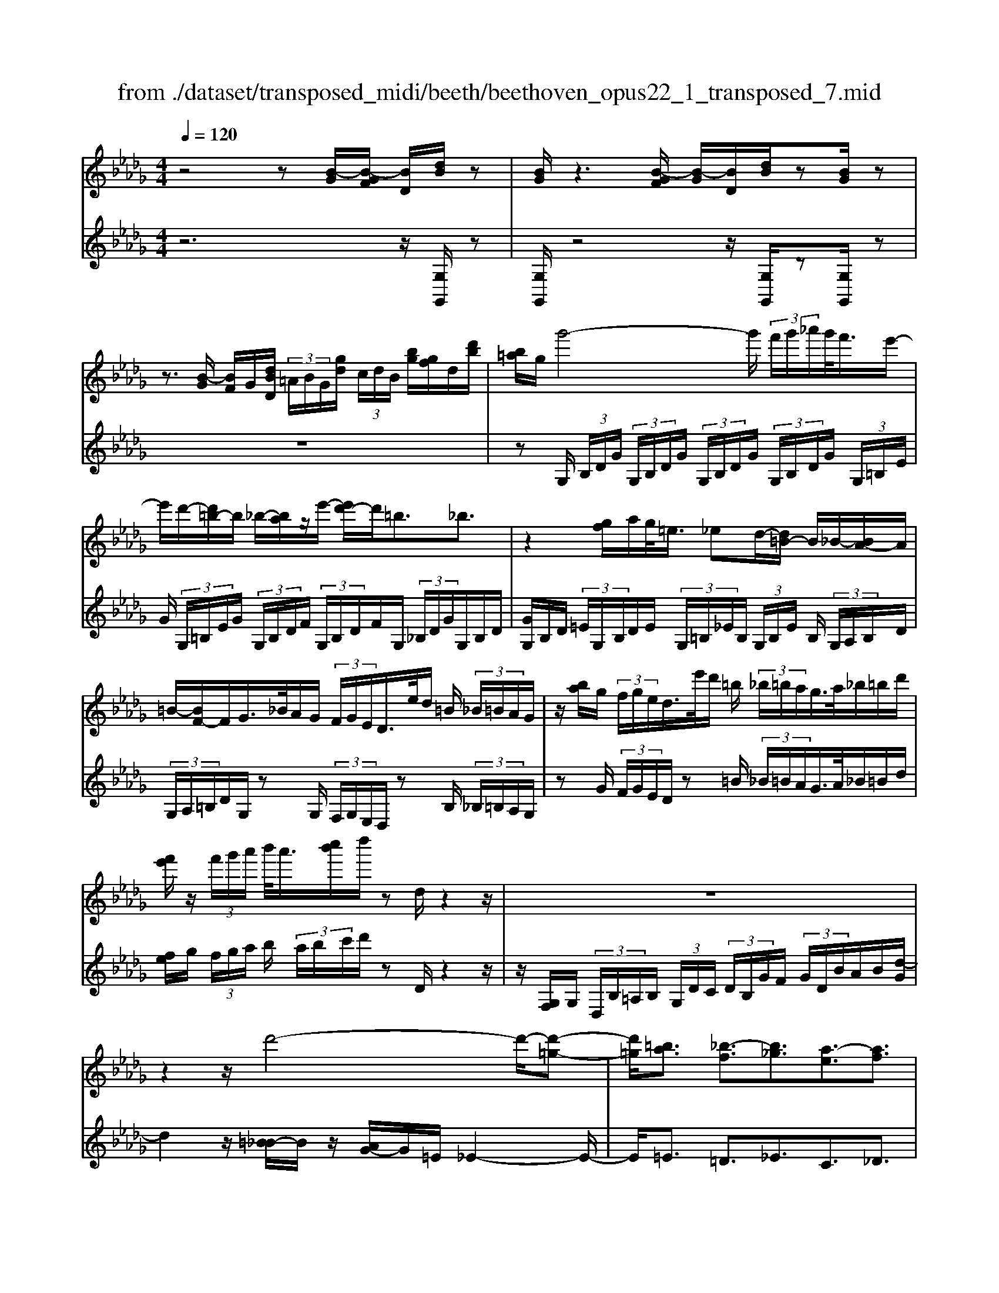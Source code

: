 X: 1
T: from ./dataset/transposed_midi/beeth/beethoven_opus22_1_transposed_7.mid
M: 4/4
L: 1/8
Q:1/4=120
% Last note suggests Lydian mode tune
K:Db % 5 flats
V:1
%%MIDI program 0
z4 z[B-G]/2[B-GF]/2 [BD]/2[dB]/2z| \
[BG]/2z3[B-GF]/2 [B-G]/2[BD]/2[dB]/2z[BG]/2z| \
z3/2[B-G]/2 [BF]/2G/2[dBD]/2 (3=A/2B/2G/2[gd]/2 (3c/2d/2B/2 [bg]/2[gf]/2d/2[d'b]/2| \
[b=a]/2g/2g'4-g'/2 (3f'/2g'/2_a'/2g'/2<f'/2e'/2-|
e'/2d'/2-[d'=b-]/2b/2 _b/2-[ba]/2z/2e'/2- [e'd'-]/2d'/2=b3/2_b3/2| \
z2 [gf]/2a/2g/2<=e/2 _ed/2-[d=B-]/2 B/2_B/2-[BA-]/2A/2| \
=B/2-[BF-]/2F/2G/2>_B/2A/2G/2 (3F/2G/2E/2D/2>e/2d/2 =B/2 (3_B/2=B/2A/2G/2| \
z/2[ba]/2g/2 (3f/2g/2e/2d/2>e'/2d'/2 =b/2 (3_b/2=b/2a/2g/2>a/2_b/2=b/2d'/2|
[f'e']/2z/2 (3f'/2g'/2a'/2 b'/2<a'/2[c''b']/2d''/2 zd/2z2z/2| \
z8| \
z2 z/2d'4-d'/2-[d'-=g-]| \
[d'=g]/2[=ba]3/2 [_b-f]3/2[b_g]3/2[a-e]3/2[af]3/2|
[=gd]3/2a/2 [ec]/2[aec]/2a/2[ec]/2 [bec]/2c'/2[_ge]/2[age]/2 b/2[c'ge]/2[ge]/2d'/2| \
[d'fd]/2[fd]/2[d'fd]/2c'/2 [fd]/2[b=ed]/2a/2[=ged]/2 [ed]/2b/2[aed]/2[_ec]/2 g/2[aec]/2[ec]/2[bec]/2| \
c'/2[ge]/2[age]/2b/2 [c'ge]/2[ge]/2d'/2[d'fd]/2 [fd]/2d'/2[c'fd]/2[fd]/2 [b=ed]/2a/2[ed]/2[=ged]/2| \
b/2[=ed]/2[a_ec]/2a/2 [=gec]/2[=ed]/2b/2[aed]/2 [_ec]/2[aec]/2g/2[=ed]/2 [bed]/2[a_ec]/2 (3A/2B/2c/2|
 (3d/2e/2f/2=g/2 (3a/2g/2a/2 (3g/2a/2g/2a/2 g/2[af]3f/2-| \
fd'- [d'a-f-]/2[af][f'd']3/2[af]3/2[a'f']3/2| \
[af]3f3/2d'3/2 [af]3/2[f'-d'-]/2| \
[f'd'][af]3/2[a'f']3/2 [=d'baf]3z|
z3=d'3/2f'3/2 a'3/2-[a'-d'-]/2| \
[a'=d'-][g'-d'-] [g'-e'-d']/2[g'-e'-][g'-e'-=a]3/2[g'e'_a-]3/2[f'_d'a]3/2| \
[e'bg]3/2[c'ge]3/2[d'fd]/2z2z/2 [f-d-]2| \
[fd][dB]3/2[BG]z/2 [ge]2 [fd]/2z/2[e-c-]|
[ec]/2[cA]/2z [af]3[fd]3/2[dB]z/2| \
[bg]2 [af]/2z/2[ge]3/2[ec]/2z [e'g]2| \
[d'f][c'e]2[b-d-]/2[ba-dc-]/2 [ac][gG]3/2[fF]3/2| \
[e=A]3/2[dB]3/2[BED]3/2z3/2 [_AFD]/2z3/2|
z[AECA,] z2 [FDA,]3/2z/2 [fd]3/2[fd]/2| \
z[dB]/2z[BG]/2z [ge]3/2[fd]/2 z[ec]/2z/2| \
z/2[cA]/2z [af]3/2[af]/2 z[fd]/2z[dB]/2z| \
[bg]3/2[af]/2 z[ge]/2z[ec]/2z [e'g]3/2[d'f]/2|
z[c'e]3/2[bd]/2z [ac]/2z[gG]/2 z/2f/2F/2=A/2| \
[fc]/2=a/2 (3c'/2=e'/2f'/2 e'/2f'/2 (3e'/2f'/2c'/2 a/2f/2>F/2B/2 d/2 (3f/2b/2d'/2e'/2| \
f'/2 (3=e'/2f'/2e'/2f'/2 d'/2[bf]/2z/2E/2  (3=G/2B/2d/2e/2 (3g/2b/2d'/2b/2 (3e'/2d'/2b/2| \
=g/2=e/2<d/2c/2 _e/2 (3_g/2=a/2c'/2e'/2 g'/2 (3a'/2c''/2c'/2 (3c''/2c'/2c''/2c'/2 (3c''/2d'/2d''/2|
c'/2 (3c''/2d'/2d''/2g/2  (3g'/2f/2f'/2c'/2 (3c''/2d'/2d''/2g/2 (3g'/2f/2f'/2  (3c'/2c''/2d'/2d''/2g/2| \
[g'f]/2f'/2 (3c'/2c''/2d'/2 d''/2 (3g/2g'/2f/2f'/2  (3e/2e'/2d/2 (3d'/2c/2c'/2 B/2 (3b/2A/2a/2G/2| \
 (3g/2F/2f/2E/2 (3e/2D/2d/2 (3C/2c/2B,/2B/2  (3A,/2A/2G,/2G/2 (3F,/2F/2E,/2E/2[DD,]/2C/2| \
A/2 (3D/2A/2G/2A/2  (3F/2A/2C/2 (3A/2D/2A/2 G/2 (3A/2F/2A/2C/2  (3A/2D/2A/2G/2A/2|
[AF]/2 (3=A,/2A/2B,/2B/2  (3C/2c/2D/2d/2 (3=D/2d/2E/2e/2 (3F/2f/2G/2  (3g/2_A/2a/2B/2b/2| \
[aA]/2G/2 (3g/2F/2f/2 E/2 (3e/2D/2d/2 (3C/2c/2B,/2B/2 (3A,/2A/2C/2 c/2[dD]3/2| \
z3/2[A-F-]2[AFD][=A-G-]2[AG=E][_A-G-=D]/2| \
[A-G-D]/2[AG]/2[A-G-=D]/2[AGC][AF_D]2z[fA-F-]2[d-A-F-]/2|
[dAF]/2[g=A-G-]2[=eAG][=dA-G-]/2 [_dA-G-]/2[AG]/2[=dA-G-]/2[cAG][_d-_A-F-]3/2| \
[dAF]/2z[e=A-G-]/2 [dA-G-]/2[AG]/2[eA-G-]/2[cAG][d_AF]2z[=d=A-G-]/2| \
[d=A-G-]/2[AG]/2[=dA-G-]/2[cAG][_dD]2[eE]/2z/2[fF]2[gG]/2| \
z/2[aA]2[bB]/2z/2[c'c]/2 [d'd]/2z/2[e'e]/2[f'f]/2 z/2[g'-g-]3/2|
[g'g]/2[f'f]/2z/2[e'e]2[d'd]/2 z/2[c'c]2[bB]/2z/2[aA]/2| \
[gG]/2z/2[fF]/2[eE]/2 z/2[dD]/2z  (3c/2=B/2c/2A/2d/2 z (3c'/2b/2c'/2| \
a/2d'/2z2z/2[c''a'g'e'c']3/2z2[d''-a'-f'-d'-]| \
[d''a'f'd']z3 z/2[B-GF]/2[B-G]/2[BD]/2 [dB]/2z[BG]/2|
z2 z/2[B-G]/2[B-F]/2[BGD]/2 [dB]/2z[BG]/2 z2| \
z[B-G]/2[BGF]/2 D/2[dB]/2[B=A]/2G/2 [gd]/2[dc]/2B/2[bgf]/2 g/2d/2[d'ba]/2b/2| \
g/2g'4-[g'f']/2g'/2a'/2 [g'f'-]/2f'/2e'/2-[e'd'-]/2| \
d'/2=b/2-[b_b-]/2b/2 a/2-[e'-a]/2e'/2d'=b3/2 _b3/2z/2|
zf/2g/2 a/2[g=e-]/2e/2_e/2- [ed-]/2d/2=B _B/2-[BA-]/2A/2=B/2| \
FG/2>B/2  (3A/2G/2F/2G/2E/2<D/2e/2 (3d/2=B/2_B/2 =B/2A/2<G/2_b/2| \
 (3a/2g/2f/2g/2e/2<d/2e'/2 (3d'/2=b/2_b/2 =b/2a/2<g/2a/2 _b/2 (3=b/2d'/2e'/2f'/2| \
f'/2g'/2a'/2[b'a']/2 b'/2c''/2d''/2zd/2z3|
z8| \
z2 d'4- d'/2-[d'=g]3/2| \
[=ba]3/2[_b-f]3/2[bg]3/2[a-e]3/2 [af]3/2[=g-d-]/2| \
[=gd]a/2[ec]/2 [aec]/2a/2[bec]/2[ec]/2 c'/2[a_ge]/2[ge]/2[bge]/2 c'/2[ge]/2[d'fd]/2d'/2|
[d'fd]/2[fd]/2c'/2[bfd]/2 [=ed]/2a/2[=ged]/2[ed]/2 [bed]/2a/2[_ec]/2[gec]/2 a/2[ec]/2[bec]/2c'/2| \
[age]/2[ge]/2b/2[c'ge]/2 [ge]/2[d'fd]/2d'/2[fd]/2 [d'fd]/2c'/2[bfd]/2[=ed]/2 a/2[=ged]/2[ed]/2[bed]/2| \
a/2[ec]/2[aec]/2=g/2 [b=ed]/2[ed]/2a/2[a_ec]/2 [ec]/2[g=ed]/2b/2[ed]/2 [a_ec]/2[BA]/2 (3c/2d/2e/2| \
f/2 (3=g/2a/2g/2 (3a/2g/2a/2g/2a/2[a-gf-]/2 [a-f-]2 [af]/2f3/2|
d'3/2[af]3/2[f'd']3/2[af]3/2 [a'f']3/2[a-f-]/2| \
[a-f-]2 [af]/2f3/2 d'-[d'a-f-]/2[af][f'd']3/2| \
[af]3/2[a'f']3/2[=d'baf]3 z2| \
z2 z/2=d'-[f'-d']/2 f'a'3/2-[a'd'-]3/2|
[g'-=d']3/2[g'-e'-]3/2[g'-e'-=a]3/2[g'e'_a-][f'_d'a-]3/2[e'-b-ag-]/2[e'-b-g-]/2| \
[e'bg]/2[c'ge]3/2 [d'fd]/2z2z/2[fd]3| \
[dB]3/2[BG]z/2[ge]2[fd]/2z/2 [ec]3/2[cA]/2| \
z[af]3 [fd]3/2[dB]z/2[b-g-]|
[bg][af]/2z/2 [ge]3/2[ec]/2 z[e'g]2[d'f]| \
[c'e]2 [b-d-]/2[ba-dc-]/2[ac] [gG]3/2[fF]3/2[e-=A-]| \
[e=A]/2[dB]3/2 [BED]3/2z3/2[_AFD]/2z2z/2| \
[AECA,]z2[FDA,]3/2z/2[fd]3/2[fd]/2z|
[dB]/2z[BG]/2 z[ge]3/2[fd]/2z [ec]/2z[cA]/2| \
z[af]3/2[af]/2z [fd]/2z[dB]/2 z[b-g-]| \
[bg]/2[af]/2z [ge]/2z[ec]/2 z[e'g]3/2[d'f]/2z| \
[c'e]3/2[bd]/2 z[ac]/2z[gG]/2z/2f/2 F/2 (3=A/2c/2f/2a/2|
 (3c'/2=e'/2f'/2e'/2f'/2  (3e'/2f'/2c'/2=a/2f/2>F/2B/2d/2 (3f/2b/2d'/2e'/2 (3f'/2e'/2f'/2| \
=e'/2f'/2d'/2[bf]/2 z/2E/2 (3=G/2B/2d/2 e/2 (3g/2b/2d'/2b/2  (3e'/2d'/2b/2g/2e/2| \
d/2>c/2e/2 (3g/2=a/2c'/2e'/2 (3g'/2a'/2c''/2 c'/2 (3c''/2c'/2c''/2c'/2  (3c''/2d'/2d''/2c'/2c''/2| \
[d''d']/2g/2 (3g'/2f/2f'/2 c'/2 (3c''/2d'/2d''/2 (3g/2g'/2f/2f'/2 (3c'/2c''/2d'/2 d''/2 (3g/2g'/2f/2f'/2|
 (3c'/2c''/2d'/2 (3d''/2g/2g'/2 f/2 (3f'/2e/2e'/2d/2  (3d'/2c/2c'/2B/2 (3b/2A/2a/2 (3G/2g/2F/2f/2| \
 (3E/2e/2D/2d/2 (3C/2c/2B,/2B/2 (3A,/2A/2G,/2 G/2 (3F,/2F/2E,/2E/2 [DD,]/2C/2A/2D/2| \
[AG]/2 (3A/2F/2A/2C/2  (3A/2D/2A/2G/2 (3A/2F/2A/2C/2 (3A/2D/2A/2  (3G/2A/2F/2A/2=A,/2| \
[=AB,]/2B/2 (3C/2c/2D/2  (3d/2=D/2d/2E/2 (3e/2F/2f/2G/2 (3g/2_A/2a/2 B/2 (3b/2A/2a/2G/2|
 (3g/2F/2f/2 (3E/2e/2D/2 d/2 (3C/2c/2B,/2B/2  (3A,/2A/2C/2c/2[dD]3/2z| \
z/2[A-F-]2[AFD][=A-G-]2[AG=E][_A-G-=D]/2[A-G-_D]/2[AG]/2| \
[A-G-=D]/2[AGC][AF_D]2z[fA-F-]2[dAF][g-=A-G-]/2| \
[g=A-G-]3/2[=eAG][=dA-G-]/2[_dA-G-]/2[AG]/2 [=dA-G-]/2[cAG][_d_AF]2z/2|
z/2[e=A-G-]/2[dA-G-]/2[AG]/2 [eA-G-]/2[cAG][d_AF]2z[=d=A-G-]/2[_dA-G-]/2[AG]/2| \
[=d=A-G-]/2[cAG][_dD]2[eE]/2 z/2[fF]2[gG]/2z/2[_a-A-]/2| \
[aA]3/2[bB]/2 z/2[c'c]/2[d'd]/2z/2 [e'e]/2[f'f]/2z/2[g'g]2[f'f]/2| \
z/2[e'e]2[d'd]/2z/2[c'c]2[bB]/2 z/2[aA]/2[gG]/2z/2|
[fF]/2[eE]/2z/2[dD]/2 z (3c/2=B/2c/2 A/2d/2z  (3c'/2b/2c'/2a/2d'/2| \
z2 z/2[c''a'g'e'c']2z3/2 [d''a'f'd']2| \
z3z/2 (3A/2=G/2A/2F/2d/2z2z/2| \
z3/2 (3A/2=G/2A/2F/2d/2z4A/2|
[A=G]/2F/2d2e/2z/2 f2 _g/2z/2a-| \
ab/2z/2  (3=b_ba b/2z/2=b2_b/2z/2| \
 (3agf g/2z/2a2g/2z/2  (3fe=d| \
c/2z/2B3 [=dA-F-]2 [BAF][e-G-E-]|
[eG-E-][dGE] [=BG-E-]/2[_BG-E-]/2[GE]/2[=BG-E-]/2 [=AGE][_BF=D]2z| \
[=d'a-f-]2 [baf][e'g-e-]2[_d'ge] [=bg-e-]/2[_bg-e-]/2[ge]/2[=bg-e-]/2| \
[=age][bf=d]2z [c'g-e-]/2[bg-e-]/2[ge]/2[c'g-e-]/2 [age][b-f-d-]| \
[bf=d]z [=bg-e-]/2[_bg-e-]/2[ge]/2[=bg-e-]/2 [=age][_bfd]2z|
z4 z/2 (3=b_bag/2z/2f/2| \
e/2z/2=d/2z (3f'/2=e'/2f'/2d'/2  (3a'/2=g'/2a'/2f'/2 (3=b'/2_b'/2a'/2_g'/2 (3f'/2g'/2a'/2| \
 (3g'/2f'/2e'/2=d'/2 (3e'/2f'/2e'/2d'/2 (3=b/2_b/2a/2 =g/2a/2g3/2z3/2| \
z4 z/2 (3=e'_e'd'=b/2z/2_b/2|
a/2z/2=g/2z[b=a]/2b/2 (3g/2d'/2c'/2d'/2 (3b/2=e'/2_e'/2 d'/2 (3=b/2_b/2=b/2d'/2| \
[=b_b]/2a/2 (3=g/2a/2b/2 a/2 (3g/2=e/2_e/2d/2 c/2[dc-]/2c z2| \
z4 =a/2z/2 (3_ag=e_e/2z/2| \
d/2z/2c/2z[e'=d']/2e'/2 (3c'/2g'/2f'/2g'/2 (3e'/2=a'/2_a'/2  (3=a'/2_a'/2=a'/2g'/2e'/2|
[g'c']/2e'/2 (3c'/2=a/2e'/2 c'/2 (3a/2g/2c'/2a/2 [ge]/2z3/2 d'/2 (3c'/2d'/2_a/2=e'/2| \
 (3e'/2=e'/2d'/2a'/2 (3=g'/2a'/2e'/2 (3d''/2a'/2e'/2d'/2  (3a'/2e'/2d'/2a/2 (3e'/2d'/2a/2e/2 (3d'/2a/2e/2| \
d/2z3/2 [d'c']/2d'/2 (3b/2=g'/2_g'/2 =g'/2 (3d'/2b'/2=a'/2b'/2  (3g'/2d''/2b'/2 (3g'/2d'/2b'/2| \
=g'/2 (3d'/2b/2g'/2d'/2  (3b/2g/2d'/2b/2g/2 d/2z=b/2  (3_b/2=b/2a/2e'/2=d'/2|
[e'=b]/2a'/2 (3=g'/2a'/2e'/2 b'/2 (3a'/2f'/2b/2 (3a'/2f'/2b/2a/2 (3f'/2b/2a/2 f/2 (3b/2a/2f/2B/2| \
z3/2[=b_b]/2 =b/2 (3a/2f'/2=e'/2f'/2  (3b/2a'/2=g'/2a'/2 (3f'/2b'/2a'/2f'/2 (3b/2a'/2f'/2| \
=b/2 (3a/2f'/2b/2a/2  (3f/2b/2a/2f/2B/2 z=a/2_a/2  (3=a/2g/2d'/2c'/2d'/2| \
[g'=a]/2f'/2 (3g'/2d'/2a'/2 g'/2 (3e'/2a/2g'/2e'/2  (3a/2g/2e'/2a/2 (3g/2e/2a/2g/2[eA]/2z/2|
z=a/2 (3_a/2=a/2g/2e'/2 (3=d'/2e'/2a/2 g'/2 (3f'/2g'/2e'/2 (3a'/2g'/2e'/2a/2 (3g'/2e'/2a/2| \
g/2 (3e'/2=a/2g/2e/2  (3a/2g/2e/2A/2g/2  (3e/2A/2G/2 (3e/2A/2G/2 E/2 (3=B/2A/2G/2E/2| \
 (3=B/2=A/2G/2E/2 (3B/2A/2G/2E/2 (3B/2A/2G/2 E/2 (3B/2A/2G/2 (3E/2B/2A/2G/2 (3E/2B/2A/2| \
G/2 (3E/2=B/2=A/2G/2  (3E/2B/2A/2G/2 (3E/2B/2A/2G/2 (3E/2B/2A/2 G/2 (3E/2B/2A/2G/2|
 (3E/2=B/2=A/2 (3G/2E/2B/2 A/2 (3G/2E/2c/2A/2  (3G/2E/2c/2A/2 (3G/2E/2c/2A/2 (3G/2E/2c/2| \
=A/2 (3G/2E/2c/2A/2  (3G/2E/2c/2A/2 (3G/2E/2c/2 (3A/2G/2E/2c/2  (3A/2G/2E/2c/2A/2| \
[GE]/2c/2 (3=A/2G/2E/2 c/2 (3A/2G/2E/2c/2  (3A/2G/2E/2c/2 (3A/2G/2E/2 (3c/2A/2G/2E/2| \
 (3c/2=A/2G/2E/2 (3c/2A/2G/2E/2 (3=B/2_A/2F/2 =D/2 (3B/2A/2F/2D/2  (3B/2A/2F/2D/2B/2|
[AF]/2=D/2 (3=B/2A/2F/2  (3D/2B/2A/2F/2 (3D/2B/2A/2F/2 (3D/2B/2A/2 F/2 (3D/2B/2A/2F/2| \
 (3=D/2=B/2A/2F/2 (3D/2B/2A/2 (3F/2D/2B/2A/2  (3F/2D/2B/2A/2 (3F/2D/2B/2A/2 (3F/2D/2B/2| \
A/2 (3F/2D/2=B/2A/2  (3F/2D/2B/2A/2 (3F/2D/2B/2A/2 (3F/2D/2B/2  (3A/2F/2D/2B/2A/2| \
[FD]/2=B/2 (3A/2F/2D/2 B/2 (3A/2F/2D/2B/2  (3A/2F/2D/2B/2 (3A/2F/2D/2B/2 (3A/2F/2D/2|
 (3=B/2A/2F/2D/2 (3B/2A/2F/2D/2 (3B/2A/2F/2 D/2 (3B/2A/2F/2D/2  (3B/2A/2F/2D/2B/2| \
[AF]/2 (3D/2=B/2A/2F/2  (3D/2B/2A/2F/2 (3D/2B/2A/2F/2 (3D/2B/2A/2 F/2 (3D/2B/2A/2F/2| \
 (3D/2=B/2A/2 (3F/2D/2B/2 A/2 (3F/2D/2B/2A/2  (3F/2D/2B/2A/2 (3F/2D/2B/2A/2 (3F/2D/2B/2| \
A/2 (3F/2D/2=B/2A/2  (3F/2D/2B/2A/2F/2 D>C D/2-[E-D]/2E/2F/2-|
[G-F]/2G/2A/2-[B-A]/2 B/2=B/2-[c-B]/2c/2 d/2-[e-d]/2e/2f/2- [g-f]/2g/2a/2-[_b-a]/2| \
b[=b-a-B-]6[b-a-B-]| \
[=baB]3z [_B-GF]/2[B-G]/2[BD]/2[dB]/2 z[BG]/2z/2| \
z2 [B-G]/2[B-F]/2[BGD]/2[dB]/2 z[BG]/2z2z/2|
z/2[B-G]/2[BGF]/2D/2 [dB]/2[B=A]/2G/2[gd]/2 [dc]/2B/2[bg]/2[gf]/2 d/2[d'ba]/2b/2g/2| \
g'4- g'/2[g'f']/2a'/2g'/2<f'/2e'd'/2-| \
[d'=b-]/2b/2_b/2-[ba-]/2 a/2e'/2-[e'd'-]/2d'/2 =b3/2_b3/2z| \
z/2f/2g/2a/2 g/2<=e/2_e d/2-[d=B-]/2B/2_B/2- [BA-]/2A/2=B/2-[BF-]/2|
F/2G/2>B/2A/2  (3G/2F/2G/2E/2D/2>e/2d/2 (3=B/2_B/2=B/2 A/2G/2>_b/2a/2| \
 (3g/2f/2g/2e/2d/2>e'/2d'/2 (3=b/2_b/2=b/2 a/2g/2>a/2_b/2 =b/2 (3d'/2e'/2f'/2z/2| \
 (3f'/2g'/2a'/2b'/2[b'a']/2 c''/2d''/2z d/2z3z/2| \
z2 z/2[d-B=A]/2[d-B]/2[dG]/2 [bd]/2z[gB]/2 z2|
z/2[d-B]/2[d-B=A]/2[dG]/2 [bd]/2z[gB]/2 z4| \
z6 =e'2-| \
=e'-[e'-b-]3/2[e'_e'-b]3/2 [e'=b]3/2[d'-a]3/2[d'-_b-]| \
[d'b]/2[=b-=g]3/2 [ba]3/2[_b-f]3/2[b_g]3/2[a-e]3/2|
[a=e]3/2[g-d]3/2[g_e]3/2[f=B]3/2 [g_B]3/2[B-G-]/2| \
[BG][AF]/2z/2 [dAF]/2d/2[eAF]/2[AF]/2 f/2[d=BA]/2[BA]/2[eBA]/2 f/2[BA]/2[g=AG]/2g/2| \
[g=AG]/2[AG]/2=e/2[_eAG]/2 [AG]/2d/2[cAG]/2[AG]/2 [eAG]/2[d_AF]/2z/2[d'af]/2 d'/2[e'af]/2[af]/2f'/2| \
[d'=ba]/2[ba]/2[e'ba]/2f'/2 [ba]/2[g'=ag]/2g'/2[g'ag]/2 [ag]/2=e'/2[_e'ag]/2[ag]/2 [d'ag]/2c'/2[ag]/2[e'ag]/2|
d'/2[d'af]/2[af]/2c'/2 [e'=ag]/2[ag]/2[d'_af]/2d'/2 [af]/2[c'=ag]/2e'/2[ag]/2 [d'_afd]/2e/2 (3f/2g/2a/2| \
 (3b/2c'/2d'/2c'/2 (3d'/2c'/2d'/2 (3c'/2d'/2c'/2[d'b]3b3/2| \
g'3/2[d'b]3/2[b'g']3/2[d'b]3/2 [d''b']3/2[d'-b-]/2| \
[d'-b-]2 [d'b]/2b3/2 g'-[g'd'-b-]/2[d'b][b'g']3/2|
[d'b]3/2[d''b']3/2[=g'e'd'b]3 z2| \
z2 z/2=g'-[b'-g']/2 b'd''3/2-[d''g'-]3/2| \
[=b'-=g']3/2[b'-a'-]3/2[b'-a'-=d']3/2[b'a'_d'-][_b'_g'd'-]3/2[a'-e'-d'=b-]/2[a'-e'-b-]/2| \
[a'e'=b]/2[f'ba]3/2 [g'_bg]/2z2z/2[bg]3|
[ge]3/2[e=B]z/2[ba]2[_bg]/2z/2 [af]3/2[fd]/2| \
z[d'b]3 [bg]3/2[ge]z/2[e'-=b-]| \
[e'=b][d'_b]/2z/2 [=ba]3/2[af]/2 z[a'b]2[g'_b]/2z/2| \
[f'a]2 [e'-g-]/2[e'd'-gf-]/2[d'f] [=bB]3/2[_bB]3/2[a-=d-]|
[a=d]/2[ge]3/2 [eA]3/2z3/2[_dBG]/2z2z/2| \
[dAF]z2[BGD]3/2z/2[bg]3/2[bg]/2z| \
[ge]/2z[e=B]/2 z[ba]3/2[_bg]/2z [af]/2z[fd]/2| \
z[d'b]3/2[d'b]/2z [bg]/2z[ge]/2 z[e'-=b-]|
[e'=b]/2[d'_b]/2z [=ba]/2z[af]/2 z[a'b]3/2[g'_b]/2z| \
[f'a]3/2[e'g]/2 z[d'f]/2z[=bB]/2z/2_b/2 B/2 (3=d/2f/2b/2d'/2| \
 (3f'/2=a'/2b'/2a'/2b'/2  (3a'/2b'/2f'/2=d'/2b/2>B/2e/2g/2 (3b/2e'/2g'/2a'/2b'/2a'/2| \
[b'=a']/2b'/2g'/2[e'b]/2 z/2A/2 (3c/2e/2g/2 a/2 (3c'/2e'/2g'/2e'/2  (3a'/2g'/2e'/2c'/2a/2|
g/2>F/2A/2 (3=B/2=d/2f/2a/2 (3b/2d'/2f'/2 f/2 (3f'/2f/2f'/2f/2  (3f'/2g/2g'/2f/2f'/2| \
[g'g]/2=B/2 (3b/2_B/2b/2 f/2 (3f'/2g/2g'/2=B/2  (3b/2_B/2b/2 (3f/2f'/2g/2 g'/2 (3=B/2b/2_B/2b/2| \
 (3f/2f'/2g/2g'/2 (3=B/2b/2_B/2b/2 (3f/2f'/2g/2  (3g'/2f/2f'/2e/2 (3e'/2d/2d'/2=B/2 (3b/2_B/2b/2| \
A/2 (3a/2G/2g/2 (3F/2f/2E/2e/2 (3D/2d/2=B,/2 B/2 (3_B,/2B/2A,/2A/2 [GG,]/2F/2D/2G/2|
[=BD]/2D/2 (3_B/2D/2F/2  (3D/2G/2D/2=B/2 (3D/2_B/2D/2F/2 (3D/2G/2D/2 =B/2D/2<_B/2=D/2| \
[=dE]/2e/2 (3F/2f/2G/2 g/2 (3=G/2g/2A/2a/2  (3B/2b/2=B/2 (3b/2_d/2d'/2 e/2 (3e'/2d/2d'/2B/2| \
 (3=b/2_B/2b/2A/2 (3a/2G/2g/2 (3F/2f/2E/2e/2  (3D/2d/2F/2f/2[gG]3/2z| \
z/2[d-B-]2[dBG][=d-=B-]2[dB=A][d-B-=G]/2[d-B-_G]/2[dB]/2|
[=d-=B-=G]/2[dBF][_d_B_G]2z[bd-B-]2[gdB][=b-=d-B-]/2| \
[=b=d-B-]3/2[=adB][=gd-B-]/2[_gd-B-]/2[dB]/2 [=gd-B-]/2[fdB][_g_d_B]2z/2| \
z/2[a=d-=B-]/2[gd-B-]/2[dB]/2 [ad-B-]/2[fdB][g_d_B]2z[=g=d-=B-]/2[_gd-B-]/2[dB]/2| \
[=g=d-=B-]/2[fdB][_gG]2[aA]/2 z/2[_bB]2[=bB]/2z/2[_d'-d-]/2|
[d'd]3/2[e'e]/2 z/2[f'f]/2[g'g]/2z/2 [a'a]/2[b'b]/2z/2[=b'b]2[_b'b]/2| \
z/2[a'a]2[g'g]/2z/2[f'f]2[e'e]/2 z/2[d'd]/2[=bB]/2z/2| \
[bB]/2[aA]/2z/2[gG]/2 z (3f/2=e/2f/2 d/2g/2z  (3f'/2e'/2f'/2d'/2g'/2| \
z2 z/2[f'd'=baf]2z3/2 [g'd'_bg]2|
V:2
%%clef treble
%%MIDI program 0
z6 z/2[G,G,,]/2z| \
[G,G,,]/2z4z/2[G,G,,]/2z[G,G,,]/2z| \
z8| \
zG,/2 (3B,/2D/2G/2 (3G,/2B,/2D/2G/2  (3G,/2B,/2D/2G/2 (3G,/2B,/2D/2G/2 (3G,/2=B,/2E/2|
G/2 (3G,/2=B,/2E/2G/2  (3G,/2B,/2D/2F/2 (3G,/2B,/2D/2F/2G,/2 (3_B,/2D/2G/2G,/2B,/2D/2| \
[GG,]/2B,/2D/2 (3=E/2G,/2B,/2D/2E/2 (3G,/2=B,/2_E/2B,/2 (3G,/2B,/2E/2 B,/2 (3G,/2A,/2B,/2D/2| \
 (3G,/2A,/2=B,/2D/2G,/2 zG,/2 (3F,/2G,/2E,/2D,/2z B,/2 (3_B,/2=B,/2A,/2G,/2| \
zG/2 (3F/2G/2E/2D/2z =B/2 (3_B/2=B/2A/2G/2>A/2_B/2=B/2d/2|
[fe]/2g/2 (3f/2g/2a/2 b/2 (3a/2b/2c'/2d'/2 zD/2z2z/2| \
z/2[G,F,]/2G,/2 (3D,/2B,/2=A,/2B,/2 (3G,/2D/2C/2  (3D/2B,/2G/2F/2 (3G/2D/2B/2A/2B/2[d-G]/2| \
d2 z/2[=B_B-]/2B/2z/2 [AG-]/2G/2=E/2_E2-E/2-| \
E/2=E3/2 =D3/2_E3/2C3/2_D3/2|
B,3/2[A,A,,]/2 z/2 (3AAA (3AAAA/2z/2A/2| \
A/2z/2 (3AAA (3AAA[A,A,,]/2z/2  (3AAA| \
A/2z/2 (3AAA (3AAAA/2z/2  (3AAA| \
 (3AA,A A/2z/2 (3AA,AA/2z/2 A/2A,3/2|
z4 z[ED]/2F/2  (3G/2A/2B/2c/2d/2| \
[dc]/2 (3c/2d/2c/2d/2  (3c/2d/2c/2 (3d/2c/2d/2 c/2 (3d/2c/2d/2c/2  (3d/2c/2d/2 (3c/2d/2c/2| \
d/2 (3D/2E/2F/2G/2  (3A/2B/2c/2d/2 (3c/2d/2c/2 (3d/2c/2d/2c/2  (3d/2c/2d/2 (3c/2d/2c/2| \
d/2 (3c/2d/2c/2d/2  (3c/2d/2=B/2d/2 (3B/2=A/2_B/2 (3A/2B/2=G/2_A/2  (3G/2A/2=E/2F/2E/2|
[FD]/2 (3=D/2_D/2=D/2=A,/2  (3B,/2A,/2B,/2 (3=G,/2_A,/2G,/2 A,/2 (3=E,/2F,/2E,/2 (3F,/2_D,/2=D,/2_D,/2 (3=D,/2=A,,/2B,,/2| \
 (3=A,,/2B,,/2A,,/2B,,/2 (3A,,/2B,,/2B,,/2 (3=B,,/2_B,,/2=B,,/2B,,/2  (3C,/2B,,/2C,/2 (3C,/2D,/2C,/2 D,/2 (3C,/2D,/2C,/2D,/2| \
[G,,F,,]/2F,,/2 (3G,,/2=G,,/2A,,/2 G,,/2A,,/2D,,/2z2[F-D-]2[F-D-]/2| \
[FD]/2[DB,]3/2 [B,G,]z/2[GE]2z/2 [FD]/2[EC]3/2|
[CA,]/2z[AF]3[FD]3/2 [DB,]z/2[B-G-]/2| \
[BG]3/2[AF]/2 z/2[GE]3/2 [EC]/2z[eG]2[d-F-]/2| \
[dF]/2[cE]2[BD][A-C-][AD-CB,-]/2[DB,] [C=A,]3/2[C-F,-]/2| \
[CF,][B,G,]3/2=G,3/2 A,3A,,-|
A,,2 D,,3[FD]2[FD]/2z/2| \
[DB,]/2z[B,G,]/2 z[GE]2[FD]/2z/2 [EC]/2z[CA,]/2| \
z[AF]2[AF]/2z/2 [FD]/2z[DB,]/2 z[B-G-]| \
[BG][AF]/2z/2 [GE]/2z[EC]/2 z[eG]2[dF]/2z/2|
[cE]2 [BD]/2z/2[AC]/2z[DB,]/2z [E-C-=A,-]2| \
[E-C-=A,-]4 [ECA,]/2[D-B,-]3[D-B,-]/2| \
[D-B,-]2 [DB,]/2[D-B,-=G,-]4[D-B,-G,-]3/2| \
[DB,=G,]/2z/2[E-C-=A,-_G,-]3 [E-C-A,-G,-]/2[EECA,_A,G,G,]/2z/2[EA,G,]/2 [EA,G,]/2z/2[D-A,-F,-]|
[DA,F,]/2z/2[A,C,]/2z/2 [A,D,]/2[A,G,]/2z/2[A,F,]/2 [A,C,]/2z/2[A,D,]/2[A,G,]/2 z/2[A,F,]/2[A,C,]/2z/2| \
[A,D,]/2[A,G,]/2z/2[A,F,]/2 [A,C,]/2z/2D,2-D,/2-[D,B,,-]/2 B,,2-| \
B,,/2G,,3A,,3D,,/2z/2G,/2| \
 (3F,C,D, G,/2z/2 (3F,C,D,G,/2z/2  (3F,C,D,|
E,/2z/2 (3D,C,B,, (3A,,G,,F,,E,,3-| \
E,,3A,,3 D,,/2 (3D,/2D,,/2D,/2D,,/2| \
[D,D,,]/2D,/2 (3D,,/2D,/2D,,/2 D,/2 (3D,,/2D,/2D,,/2D,/2  (3D,,/2D,/2D,,/2D,/2 (3D,,/2D,/2D,,/2D,/2 (3D,,/2D,/2D,,/2| \
D,/2 (3D,,/2D,/2D,,/2D,/2  (3D,,/2D,/2D,,/2D,/2 (3D,,/2D,/2D,,/2 (3D,/2D,,/2D,/2D,,/2  (3D,/2D,,/2D,/2D,,/2D,/2|
[D,D,,]/2D,,/2 (3D,/2D,,/2D,/2 D,,/2 (3D,/2D,,/2D,/2D,,/2  (3D,/2D,,/2D,/2D,,/2 (3D,/2D,,/2D,/2D,,/2 (3D,/2D,,/2D,/2| \
 (3D,,/2D,/2D,,/2D,/2 (3D,,/2D,/2D,,/2D,/2 (3D,,/2D,/2D,,/2 D,/2 (3D,,/2D,/2D,,/2D,/2  (3D,,/2D,/2D,,/2 (3D,/2D,,/2D,/2| \
D,,/2 (3D,/2D,,/2D,/2[D,D,,]2z/2 [E,E,,]/2[F,F,,]2z/2[G,G,,]/2[A,-A,,-]/2| \
[A,A,,]3/2z/2 [B,B,,]/2[CC,]/2z/2[DD,]/2 [EE,]/2[FF,]/2z/2[GG,]2z/2|
[FF,]/2[EE,]2z/2[DD,]/2[CC,]2z/2 [B,B,,]/2[A,A,,]/2z/2[G,G,,]/2| \
[F,F,,]/2z/2[E,E,,]/2[D,D,,]/2 z[GEA,]/2z[FD]/2z [geA]/2z[fd]/2| \
z3[AA,]3/2z2[D-D,-]3/2| \
[DD,]/2z4z/2[G,G,,]/2z[G,G,,]/2z|
z3z/2[G,G,,]/2 z[G,G,,]/2z2z/2| \
z6 z3/2G,/2| \
 (3B,/2D/2G/2 (3G,/2B,/2D/2 G/2 (3G,/2B,/2D/2G/2  (3G,/2B,/2D/2G/2 (3G,/2=B,/2E/2G/2 (3G,/2B,/2E/2| \
G/2 (3G,/2=B,/2D/2F/2  (3G,/2B,/2D/2F/2G,/2  (3_B,/2D/2G/2G,/2B,/2  (3D/2G/2G,/2B,/2D/2|
 (3=E/2G,/2B,/2D/2E/2  (3G,/2=B,/2_E/2B,/2 (3G,/2B,/2E/2B,/2 (3G,/2A,/2B,/2 D/2 (3G,/2A,/2B,/2D/2| \
G,/2zG,/2  (3F,/2G,/2E,/2D,/2z=B,/2 (3_B,/2=B,/2A,/2 G,/2zG/2| \
 (3F/2G/2E/2D/2z=B/2 (3_B/2=B/2A/2 G/2>A/2_B/2=B/2  (3d/2e/2f/2g/2f/2| \
[ag]/2b/2 (3a/2b/2c'/2 d'/2zD/2 z3[G,F,]/2G,/2|
 (3D,/2B,/2=A,/2B,/2 (3G,/2D/2C/2D/2 (3B,/2G/2F/2  (3G/2D/2B/2A/2B/2 [d-G]/2d3/2-| \
d/2z/2[=B_B-]/2B/2 z/2[AG-]/2G/2z/2 [=E_E-]/2E2-E/2=E-| \
=E/2=D3/2 _E3/2C3/2_D3/2B,3/2| \
[A,A,,]/2z/2 (3AAA (3AAAA/2z/2  (3AAA|
A/2z/2 (3AAAA/2[A,A,,]/2 z/2 (3AAAA/2z/2A/2| \
 (3AAA A/2z/2 (3AAAA/2z/2  (3AAA,| \
 (3AAA A,/2z/2 (3AAAA,3/2z3/2| \
z3z/2[ED]/2 F/2 (3G/2A/2B/2c/2  (3d/2c/2d/2 (3c/2d/2c/2|
d/2 (3c/2d/2c/2 (3d/2c/2d/2c/2 (3d/2c/2d/2 c/2 (3d/2c/2d/2 (3c/2d/2c/2d/2 (3D/2E/2F/2| \
G/2 (3A/2B/2c/2d/2  (3c/2d/2c/2 (3d/2c/2d/2 c/2 (3d/2c/2d/2 (3c/2d/2c/2d/2 (3c/2d/2c/2| \
d/2 (3c/2d/2=B/2d/2  (3B/2=A/2_B/2 (3A/2B/2=G/2 _A/2 (3G/2A/2=E/2F/2  (3E/2F/2D/2 (3=D/2_D/2=D/2| \
=A,/2 (3B,/2A,/2B,/2 (3=G,/2_A,/2G,/2A,/2 (3=E,/2F,/2E,/2  (3F,/2D,/2=D,/2_D,/2 (3=D,/2=A,,/2B,,/2 (3A,,/2B,,/2A,,/2B,,/2|
 (3=A,,/2B,,/2B,,/2 (3=B,,/2_B,,/2=B,,/2 B,,/2 (3C,/2B,,/2C,/2 (3C,/2D,/2C,/2 (3D,/2C,/2D,/2C,/2  (3D,/2F,,/2G,,/2 (3F,,/2G,,/2=G,,/2| \
A,,/2=G,,/2A,,/2D,,/2 z2 [FD]3[D-B,-]| \
[DB,]/2[B,G,]z/2 [GE]2 z/2[FD]/2[EC]3/2[CA,]/2z| \
[AF]3[FD]3/2[DB,]z/2 [BG]2|
[AF]/2z/2[GE]3/2[EC]/2z [eG]2 [dF][c-E-]| \
[cE][BD] [A-C-][AD-CB,-]/2[DB,][C=A,]3/2 [CF,]3/2[B,-G,-]/2| \
[B,G,]=G,3/2A,3A,,2-A,,/2-| \
A,,/2D,,3[FD]2[FD]/2 z/2[DB,]/2z|
[B,G,]/2z[GE]2[FD]/2 z/2[EC]/2z [CA,]/2z[A-F-]/2| \
[AF]3/2[AF]/2 z/2[FD]/2z [DB,]/2z[BG]2[AF]/2| \
z/2[GE]/2z [EC]/2z[eG]2[dF]/2 z/2[c-E-]3/2| \
[cE]/2[BD]/2z/2[AC]/2 z[DB,]/2z[E-C-=A,-]3[E-C-A,-]/2|
[EC=A,]3[D-B,-]4[D-B,-]| \
[DB,][DB,=G,]6z/2[E-C-=A,-_G,-]/2| \
[E-C-=A,-G,-]3[EECA,_A,G,G,]/2z/2 [EA,G,]/2[EA,G,]/2z/2[DA,F,]3/2z/2[A,C,]/2| \
z/2[A,D,]/2[A,G,]/2z/2 [A,F,]/2[A,C,]/2z/2[A,D,]/2 [A,G,]/2[A,F,]/2z/2[A,C,]/2 [A,D,]/2z/2[A,G,]/2[A,F,]/2|
z/2[A,C,]/2D,3 B,,3G,,-| \
G,,2 A,,3 (3D,,G,F,C,/2z/2| \
 (3D,G,F, C,/2z/2 (3D,G,F, (3C,D,E,D,/2z/2| \
 (3C,B,,A,, G,,/2z/2F,,/2E,,4-E,,/2-|
E,,3/2A,,3 (3D,,/2D,/2D,,/2D,/2  (3D,,/2D,/2D,,/2D,/2D,,/2| \
[D,D,,]/2D,/2 (3D,,/2D,/2D,,/2 D,/2 (3D,,/2D,/2D,,/2D,/2  (3D,,/2D,/2D,,/2D,/2 (3D,,/2D,/2D,,/2 (3D,/2D,,/2D,/2D,,/2| \
 (3D,/2D,,/2D,/2D,,/2 (3D,/2D,,/2D,/2D,,/2 (3D,/2D,,/2D,/2 D,,/2 (3D,/2D,,/2D,/2D,,/2  (3D,/2D,,/2D,/2D,,/2D,/2| \
[D,D,,]/2D,,/2 (3D,/2D,,/2D,/2 D,,/2 (3D,/2D,,/2D,/2D,,/2  (3D,/2D,,/2D,/2D,,/2 (3D,/2D,,/2D,/2 (3D,,/2D,/2D,,/2D,/2|
 (3D,,/2D,/2D,,/2D,/2 (3D,,/2D,/2D,,/2D,/2 (3D,,/2D,/2D,,/2 D,/2 (3D,,/2D,/2D,,/2 (3D,/2D,,/2D,/2D,,/2 (3D,/2D,,/2D,/2| \
[D,D,,]2 z/2[E,E,,]/2[F,F,,]2z/2[G,G,,]/2 [A,A,,]2| \
z/2[B,B,,]/2[CC,]/2z/2 [DD,]/2[EE,]/2z/2[FF,]/2 [GG,]2 z/2[FF,]/2[E-E,-]| \
[EE,]z/2[DD,]/2 [CC,]2 z/2[B,B,,]/2[A,A,,]/2z/2 [G,G,,]/2[F,F,,]/2z/2[E,E,,]/2|
[D,D,,]/2z[GEA,]/2 z[FD]/2z[geA]/2z [fd]/2z3/2| \
z3/2[AA,]2z3/2[DD,]2z| \
z4 zA,/2 (3=G,/2A,/2F,/2D/2z| \
z3A,/2 (3=G,/2A,/2F,/2D/2z2z/2[D-D,-]/2|
[DD,]3/2z/2 [EE,]/2[FF,]2z/2[GG,]/2[AA,]2z/2| \
[BB,]/2[=BB,]/2z/2[_BB,]/2 [AA,]/2z/2[BB,]/2[=BB,]2z/2 [_BB,]/2[AA,]/2z/2[GG,]/2| \
[FF,]/2z/2[GG,]/2z/2 [AA,]2 [GG,]/2z/2[FF,]/2[EE,]/2 [=DD,]/2z/2[CC,]/2z/2| \
[B,B,,]/2B,,/2 (3B,/2B,,/2B,/2 B,,/2 (3B,/2B,,/2B,/2B,,/2  (3B,/2B,,/2B,/2B,,/2 (3B,/2B,,/2B,/2B,,/2 (3B,/2B,,/2B,/2|
B,,/2 (3B,/2B,,/2B,/2 (3B,,/2B,/2B,,/2B,/2 (3B,,/2B,/2B,,/2 B,/2 (3B,,/2B,/2B,,/2B,/2  (3B,,/2B,/2B,,/2B,/2B,,/2| \
[B,B,,]/2B,/2 (3B,,/2B,/2B,,/2 B,/2 (3B,,/2B,/2B,,/2 (3B,/2B,,/2B,/2B,,/2 (3B,/2B,,/2B,/2 B,,/2 (3B,/2B,,/2B,/2B,,/2| \
 (3B,/2B,,/2B,/2B,,/2 (3B,/2B,,/2B,/2B,,/2 (3B,/2B,,/2B,/2  (3B,,/2B,/2B,,/2B,/2 (3B,,/2B,/2B,,/2B,/2 (3B,,/2B,/2B,,/2| \
B,/2 (3B,,/2B,/2B,,/2B,/2  (3B,,/2B,/2B,,/2B,/2B,,2C,/2 z/2[B,-=D,-]3/2|
[B,=D,]/2[CE,]/2z/2[DA,F,]2[EB,G,]/2 z/2[FD]/2[GE]/2z/2 [AF]/2[BG]/2z/2[=BA]/2| \
z8| \
z3z/2E,2F,/2 z/2[E-=G,-]3/2| \
[E=G,]/2[FA,]/2z/2[GDB,]2[AE=B,]/2 z/2[_BG]/2[=BA]/2z/2 [d_B]/2[e=B]/2z/2[=ed]/2|
z8| \
z3A,,2z/2B,,/2 z/2[A,-C,-]3/2| \
[A,C,]/2[B,D,]/2z/2[CG,E,]2[DA,=E,]/2 z/2[_EC]/2[=ED]/2z/2 [G_E]/2[A=E]/2z/2[=AG]/2| \
z4 z3/2G,3/2-[=A,-G,-]|
[=A,-G,-]/2[C-A,-G,-][EC-A,-G,-]3/2[CA,G,=E,-]/2E,-[_A,-E,-]3/2 [D-A,-E,-]3/2[E-D-A,-E,-]/2| \
[=EDA,E,]E,3/2-[A,-E,-]3/2 [D-A,-E,-]3/2[EDA,E,]3/2_E,-| \
E,/2-[B,-E,-]3/2 [D-B,-E,-]3/2[EDB,E,]3/2E,3/2-[=G,-E,-]3/2| \
[B,-=G,-E,-]3/2[EB,G,E,]3/2E,- [A,-E,-]3/2[=B,-A,-E,-]3/2[E-B,-A,-E,-]|
[E=B,A,E,-]/2[E,=D,-]/2D,- [A,-D,-]3/2[B,-A,-D,-]3/2[DB,A,D,]3/2_D,3/2-| \
[A,-D,-]3/2[=B,-A,-D,-]3/2[DB,A,D,]3/2D,3/2- [F,-D,-]3/2[A,-F,-D,-]/2| \
[A,-F,-D,-][DA,F,D,]3/2D,3/2- [G,-D,-]3/2[=A,-G,-D,-]3/2[D-A,-G,-D,-]| \
[D=A,G,D,]/2C,3/2- [G,-C,-]3/2[A,-G,-C,-]3/2[CA,G,C,]3/2=B,,3/2-|
[G,-=B,,-]3/2[=A,-G,-B,,-]3/2[B,-A,-G,-B,,-] [B,A,G,B,,-B,,]/2B,,-[G,-B,,-]3/2[A,-G,-B,,-]| \
[=A,-G,-=B,,-]/2[B,A,G,B,,]3/2 B,,2 z/2D,/2-[E,-D,]/2E,3/2z/2=E,/2-| \
[G,-=E,]/2G,3/2 z/2A,/2-[=A,_A,]/2z/2 A,/2G,/2z/2E,/2- [E,_E,-]/2E,3/2| \
z/2=E,/2-[G,E,]/2z/2 E,/2_E,/2z/2D,/2- [D,=B,,-]/2B,,3/2 z2|
z2 A,,2 B,,C,2D,| \
E,2 =E, (3G,E,_E,D, C,2| \
D, (3E,D,C,B,, A,,2 z2| \
z3/2D,,2z/2 E,,/2-[F,,-E,,]/2F,,3/2z/2G,,/2-[A,,-G,,]/2|
A,,3/2z/2 =A,,/2-[=B,,A,,]/2z/2A,,/2 _A,,/2z/2G,,/2-[G,,F,,-]/2 F,,3/2z/2| \
G,,/2-[A,,G,,]/2z/2 (3G,,F,,E,,D,,4-D,,/2-| \
D,,4- D,,/2 (3A,,G,,F,,E,,D,,/2-| \
D,,8-|
D,,/2 (3A,,G,,F,,E,,/2-[E,,D,,-]/2D,,2-D,,/2 A,,/2z/2G,,/2F,,/2| \
z/2E,,/2-[E,,D,,-]/2D,,2-D,,/2 A,,/2z/2G,,/2F,,/2 z/2E,,/2-[E,,D,,-]/2D,,/2-| \
D,,z/2E,,/2- [F,,E,,]/2z/2G,,/2-[A,,G,,]/2 z/2B,,/2-[=B,,_B,,]/2z/2 C,/2-[D,C,]/2z/2E,/2-| \
[F,E,]/2z/2G,/2-[A,G,]/2 z/2B,/2-[=B,-_B,D,-]/2[=B,-D,-]4[B,-D,-]/2|
[=B,D,][A,D,]3 [G,-D,-]3[G,D,]/2[D-F,-D,-]/2| \
[D-F,-D,-]8| \
[DF,D,]3/2z2z/2 [G,G,,]/2z[G,G,,]/2 z2| \
z2 z/2[G,G,,]/2z [G,G,,]/2z3z/2|
z6 z/2G,/2 (3B,/2D/2G/2| \
 (3G,/2B,/2D/2G/2 (3G,/2B,/2D/2G/2 (3G,/2B,/2D/2 G/2 (3G,/2=B,/2E/2G/2  (3G,/2B,/2E/2G/2G,/2| \
[D=B,]/2F/2 (3G,/2B,/2D/2 F/2G,/2 (3_B,/2D/2G/2 G,/2B,/2 (3D/2G/2G,/2 B,/2D/2 (3=E/2G,/2B,/2| \
D/2=E/2 (3G,/2=B,/2_E/2 B,/2 (3G,/2B,/2E/2B,/2  (3G,/2A,/2B,/2D/2 (3G,/2A,/2B,/2D/2G,/2z/2|
z/2G,/2 (3F,/2G,/2E,/2 D,/2z=B,/2  (3_B,/2=B,/2A,/2G,/2zG/2 (3F/2G/2E/2| \
D/2z=B/2  (3_B/2=B/2A/2G/2z/2  (3A/2_B/2=B/2d/2 (3e/2f/2g/2 (3f/2g/2a/2_b/2| \
 (3a/2b/2c'/2d'/2zD/2z3 [B,-G,F,]/2[B,-G,]/2[B,D,]/2[DB,]/2| \
z[B,G,]/2z2z/2 [B,-G,]/2[B,-G,F,]/2[B,D,]/2[DB,]/2 z[B,G,]/2z/2|
z2 B,/2 (3=A,/2B,/2G,/2D/2  (3C/2D/2B,/2G/2 (3F/2G/2D/2 (3B/2A/2B/2G/2| \
 (3d/2c/2d/2B/2=e2-e/2 _e/2d=B/2 _BA/2=G/2-| \
=G2- G/2A3/2 F3/2_G3/2E-| \
E/2=E3/2 =D3/2_E3/2C3/2_D3/2|
B,3/2=B,3/2A,3/2_B,3/2 C>D,| \
D/2z/2 (3DDDD/2z/2  (3DDD  (3DDD| \
D/2z/2 (3DDD[DD,]/2z/2  (3ddd  (3ddd| \
d/2z/2 (3ddd (3dddd/2z/2  (3dDd|
 (3ddD d/2z/2d/2d/2 z/2D3/2 z2| \
z2 z/2G/2 (3A/2B/2=B/2 d/2 (3e/2f/2g/2f/2  (3g/2f/2g/2 (3f/2g/2f/2| \
g/2 (3f/2g/2f/2 (3g/2f/2g/2f/2 (3g/2f/2g/2 f/2 (3g/2f/2g/2f/2  (3g/2G/2A/2 (3B/2=B/2d/2| \
e/2 (3f/2g/2f/2g/2  (3f/2g/2f/2 (3g/2f/2g/2 f/2 (3g/2f/2g/2 (3f/2g/2f/2g/2 (3f/2g/2f/2|
 (3g/2=e/2g/2e/2 (3=d/2_e/2d/2e/2 (3c/2_d/2c/2 d/2 (3=A/2B/2A/2 (3B/2G/2=G/2_G/2 (3=G/2=D/2E/2| \
 (3=D/2E/2C/2_D/2 (3C/2D/2=A,/2 (3B,/2A,/2B,/2G,/2  (3=G,/2_G,/2=G,/2 (3=D,/2E,/2D,/2 E,/2 (3D,/2E,/2D,/2E,/2| \
[=E,_E,]/2E,/2 (3=E,/2E,/2F,/2  (3E,/2F,/2F,/2G,/2 (3F,/2G,/2F,/2 (3G,/2F,/2G,/2B,,/2  (3=B,,/2_B,,/2=B,,/2C,/2D,/2| \
[D,C,]/2G,,/2z2z/2[BG]3[GE]3/2|
[E=B,]z/2[BA]2[_BG]/2 z/2[AF]3/2 [FD]/2z[d-B-]/2| \
[d-B-]2 [dB]/2[BG]3/2 [GE]z/2[e=B]2[d_B]/2| \
z/2[=BA]3/2 [AF]/2z[aB]2[g_B]/2 z/2[f-A-]3/2| \
[fA]/2[eG][d-F-][dG-FE-]/2[GE] [F=D]3/2[FB,]3/2[E-=B,-]|
[E=B,]/2[GC]3/2 D3D,3| \
G,,3[BG]2[BG]/2z/2 [GE]/2z[E=B,]/2| \
z[=BA]2[_BG]/2z/2 [AF]/2z[FD]/2 z[d-B-]| \
[dB][dB]/2z/2 [BG]/2z[GE]/2 z[e=B]2[d_B]/2z/2|
[=BA]/2z[AF]/2 z[aB]2[g_B]/2z/2 [fA]2| \
[eG]/2z/2[dF]/2z[GE]/2z [A-F-=D-]4| \
[A-F-=D-]2 [AFD]/2[G-E-]4[G-E-]3/2| \
[GE]/2[EC]6z/2[=D-=B,-]|
[=D-=B,-]2 [D-B,-]/2[AD_DB,B,]/2z/2[ADB,]/2 [ADB,]/2z/2[GD_B,]3/2z/2[DF,]/2z/2| \
[DG,]/2[D=B,]/2z/2[D_B,]/2 [DF,]/2z/2[DG,]/2[D=B,]/2 z/2[D_B,]/2[DF,]/2z/2 [DG,]/2[D=B,]/2z/2[D_B,]/2| \
[DF,]/2z/2G,2-G,/2-[G,E,-]/2 E,2- E,/2=B,,3/2-| \
=B,,3/2D,3G,,/2z/2 (3B,_B,F,G,/2|
=B,/2z/2 (3_B,F,G,=B,/2z/2  (3_B,F,G, A,/2z/2G,/2F,/2| \
z/2 (3E,D,=B,,_B,,/2A,,4-A,,-| \
A,,[D,D,,]3  (3G,,/2G,/2G,,/2G,/2 (3G,,/2G,/2G,,/2G,/2 (3G,,/2G,/2G,,/2| \
G,/2 (3G,,/2G,/2G,,/2G,/2  (3G,,/2G,/2G,,/2G,/2 (3G,,/2G,/2G,,/2G,/2 (3G,,/2G,/2G,,/2  (3G,/2G,,/2G,/2G,,/2G,/2|
[G,G,,]/2G,,/2 (3G,/2G,,/2G,/2 G,,/2 (3G,/2G,,/2G,/2G,,/2  (3G,/2G,,/2G,/2G,,/2 (3G,/2G,,/2G,/2G,,/2 (3G,/2G,,/2G,/2| \
G,,/2 (3G,/2G,,/2G,/2 (3G,,/2G,/2G,,/2G,/2 (3G,,/2G,/2G,,/2 G,/2 (3G,,/2G,/2G,,/2G,/2  (3G,,/2G,/2G,,/2G,/2G,,/2| \
[G,G,,]/2G,/2 (3G,,/2G,/2G,,/2 G,/2 (3G,,/2G,/2G,,/2 (3G,/2G,,/2G,/2G,,/2 (3G,/2G,,/2G,/2 G,,/2 (3G,/2G,,/2G,/2[G,-G,,-]/2| \
[G,G,,]3/2[A,A,,]/2 z/2[B,B,,]2[=B,B,,]/2z/2[DD,]2[EE,]/2|
z/2[FF,]/2[GG,]/2z/2 [AA,]/2[BB,]/2z/2[=BB,]2[_BB,]/2 z/2[A-A,-]3/2| \
[AA,]/2[GG,]/2z/2[FF,]2[EE,]/2 z/2[DD,]/2[=B,B,,]/2z/2 [_B,B,,]/2[A,A,,]/2z/2[G,G,,]/2| \
z[=BAD]/2z[_BG]/2z [=bad]/2z[_bg]/2 z2| \
z[DD,]2z3/2[G,-G,,-]3/2 
